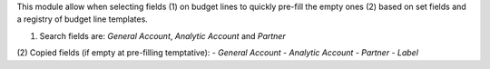 
This module allow when selecting fields (1) on budget lines to quickly pre-fill
the empty ones (2) based on set fields and a registry of budget line templates.

(1) Search fields are: *General Account*, *Analytic Account* and *Partner*
(2) Copied fields (if empty at pre-filling temptative):
- *General Account*
- *Analytic Account*
- *Partner*
- *Label*

